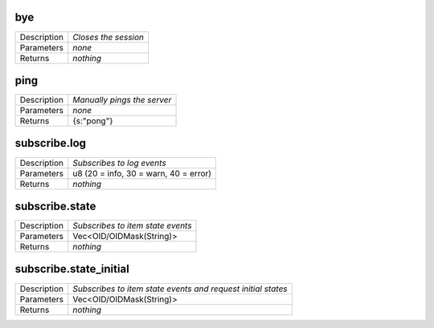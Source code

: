 .. _eva4_hmi_ws__bye:

bye
---

.. list-table::
   :header-rows: 0

   * - Description
     - *Closes the session*
   * - Parameters
     - *none*
   * - Returns
     - *nothing*

.. _eva4_hmi_ws__ping:

ping
----

.. list-table::
   :header-rows: 0

   * - Description
     - *Manually pings the server*
   * - Parameters
     - *none*
   * - Returns
     - {s:"pong"}

.. _eva4_hmi_ws__subscribe.log:

subscribe.log
-------------

.. list-table::
   :header-rows: 0

   * - Description
     - *Subscribes to log events*
   * - Parameters
     - u8 (20 = info, 30 = warn, 40 = error)
   * - Returns
     - *nothing*

.. _eva4_hmi_ws__subscribe.state:

subscribe.state
---------------

.. list-table::
   :header-rows: 0

   * - Description
     - *Subscribes to item state events*
   * - Parameters
     - Vec<OID/OIDMask(String)>
   * - Returns
     - *nothing*

.. _eva4_hmi_ws__subscribe.state_initial:

subscribe.state_initial
-----------------------

.. list-table::
   :header-rows: 0

   * - Description
     - *Subscribes to item state events and request initial states*
   * - Parameters
     - Vec<OID/OIDMask(String)>
   * - Returns
     - *nothing*

